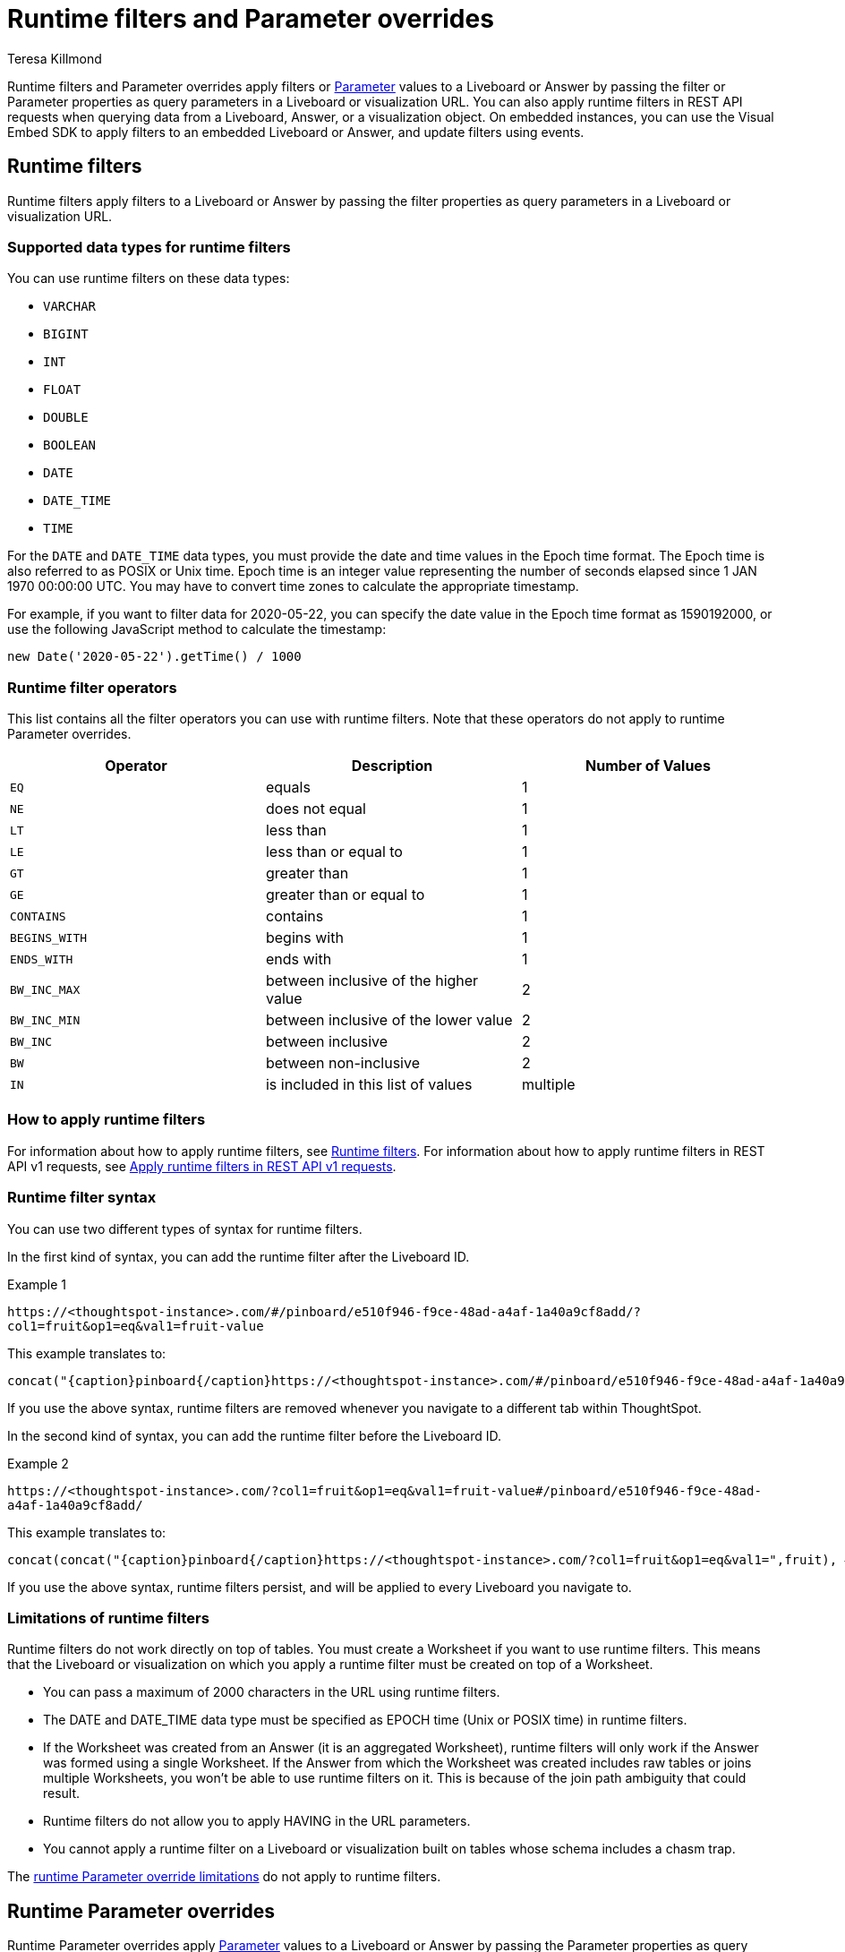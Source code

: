 = Runtime filters and Parameter overrides
:last_updated: 3/24/2023
:linkattrs:
:author: Teresa Killmond
:experimental:
:page-layout: default-cloud
:page-aliases: /admin/ts-cloud/about-runtime-filters.adoc
:description: Use runtime filters to filter an embedded Answer or Liveboard, or use runtime Parameters to apply Parameter values to an Answer or Liveboard.
:jira: SCAL-183324, SCAL-184768


Runtime filters and Parameter overrides apply filters or xref:parameters-use.adoc[Parameter] values to a Liveboard or Answer by passing the filter or Parameter properties as query parameters in a Liveboard or visualization URL. You can also apply runtime filters in REST API requests when querying data from a Liveboard, Answer, or a visualization object. On embedded instances, you can use the Visual Embed SDK to apply filters to an embedded Liveboard or Answer, and update filters using events.

== Runtime filters
Runtime filters apply filters to a Liveboard or Answer by passing the filter properties as query parameters in a Liveboard or visualization URL.

[#data-types-runtime-filters]
=== Supported data types for runtime filters
You can use runtime filters on these data types:

* `VARCHAR`
* `BIGINT`
* `INT`
* `FLOAT`
* `DOUBLE`
* `BOOLEAN`
* `DATE`
* `DATE_TIME`
* `TIME`

For the `DATE` and `DATE_TIME` data types, you must provide the date and time values in the Epoch time format.
The Epoch time is also referred to as POSIX or Unix time.
Epoch time is an integer value representing the number of seconds elapsed since 1 JAN 1970 00:00:00 UTC.
You may have to convert time zones to calculate the appropriate timestamp.

For example, if you want to filter data for 2020-05-22, you can specify the date value in the Epoch time format as 1590192000, or use the following JavaScript method to calculate the timestamp:

----
new Date('2020-05-22').getTime() / 1000
----

=== Runtime filter operators

This list contains all the filter operators you can use with runtime filters. Note that these operators do not apply to runtime Parameter overrides.

|===
| Operator | Description | Number of Values

| `EQ`
| equals
| 1

| `NE`
| does not equal
| 1

| `LT`
| less than
| 1

| `LE`
| less than or equal to
| 1

| `GT`
| greater than
| 1

| `GE`
| greater than or equal to
| 1

| `CONTAINS`
| contains
| 1

| `BEGINS_WITH`
| begins with
| 1

| `ENDS_WITH`
| ends with
| 1

| `BW_INC_MAX`
| between inclusive of the higher value
| 2

| `BW_INC_MIN`
| between inclusive of the lower value
| 2

| `BW_INC`
| between inclusive
| 2

| `BW`
| between non-inclusive
| 2

| `IN`
| is included in this list of values
| multiple
|===

=== How to apply runtime filters

For information about how to apply runtime filters, see https://developers.thoughtspot.com/docs/?pageid=runtime-filters[Runtime filters^]. For information about how to apply runtime filters in REST API v1 requests, see https://developers.thoughtspot.com/docs/?pageid=runtime-filters#_apply_runtime_filters_in_rest_api_v1_requests[Apply runtime filters in REST API v1 requests^].

=== Runtime filter syntax

You can use two different types of syntax for runtime filters.

In the first kind of syntax, you can add the runtime filter after the Liveboard ID.

.Example 1
`+https://<thoughtspot-instance>.com/#/pinboard/e510f946-f9ce-48ad-a4af-1a40a9cf8add/?col1=fruit&op1=eq&val1=fruit-value+`

This example translates to:
[source,bash]
----
concat("{caption}pinboard{/caption}https://<thoughtspot-instance>.com/#/pinboard/e510f946-f9ce-48ad-a4af-1a40a9cf8add/?col1=fruit&op1=eq&val1=",fruit)
----

If you use the above syntax, runtime filters are removed whenever you navigate to a different tab within ThoughtSpot.

In the second kind of syntax, you can add the runtime filter before the Liveboard ID.

.Example 2
`+https://<thoughtspot-instance>.com/?col1=fruit&op1=eq&val1=fruit-value#/pinboard/e510f946-f9ce-48ad-a4af-1a40a9cf8add/+`

This example translates to:
[source,bash]
----
concat(concat("{caption}pinboard{/caption}https://<thoughtspot-instance>.com/?col1=fruit&op1=eq&val1=",fruit), #/pinboard/e510f946-f9ce-48ad-a4af-1a40a9cf8add")
----

If you use the above syntax, runtime filters persist, and will be applied to every Liveboard you navigate to.

[#limitations-of-runtime-filters]
=== Limitations of runtime filters

Runtime filters do not work directly on top of tables. You must create a Worksheet if you want to use runtime filters.
This means that the Liveboard or visualization on which you apply a runtime filter must be created on top of a Worksheet.

* You can pass a maximum of 2000 characters in the URL using runtime filters.
* The DATE and DATE_TIME data type must be specified as EPOCH time (Unix or POSIX time) in runtime filters. +
* If the Worksheet was created from an Answer (it is an aggregated Worksheet), runtime filters will only work if the Answer was formed using a single Worksheet. If the Answer from which the Worksheet was created includes raw tables or joins multiple Worksheets, you won't be able to use runtime filters on it. This is because of the join path ambiguity that could result.
* Runtime filters do not allow you to apply HAVING in the URL parameters. +
* You cannot apply a runtime filter on a Liveboard or visualization built on tables whose schema includes a chasm trap.

The <<limitations-parameters,runtime Parameter override limitations>> do not apply to runtime filters.

== Runtime Parameter overrides

Runtime Parameter overrides apply xref:parameters-use.adoc[Parameter] values to a Liveboard or Answer by passing the Parameter properties as query parameters in a Liveboard or visualization URL.

[#data-types-parameters]
=== Supported data types for runtime Parameter overrides
You can use runtime Parameter overrides on these data types:

* `VARCHAR`
* `BIGINT` (Stored internally as int64)
* `DOUBLE`
* `BOOLEAN`
* `DATE` (Stored internally as int64. Must be epoch value.)

[#parameters]
=== How to override Parameter values at runtime on a Liveboard or visualization
To change Parameter values in a Liveboard or visualization URL, use the following syntax in the URL. Place the runtime content directly after the ThoughtSpot host name and forward slash, or at the end of the URL.

[source,bash]
----
?param1=<parameter-name>&paramVal1=<supported-parameter-value>&param2=<parameter2-name>&paramVal2=<supported-parameter2-value>#
----

For example:

*Liveboards*

[source,bash]
----
https://{ThoughtSpot-Host}/?param1=discount&paramVal1=0.25#/pinboard/d084c256-e284-4fc4-b80c-111cb606449a

https://{ThoughtSpot-Host}/#/pinboard/d084c256-e284-4fc4-b80c-111cb606449a?param1=discount&paramVal1=0.25
----

*Answers*

[source,bash]
----
https://{ThoughtSpot-Host}/?param1=discount&paramVal1=0.25#/saved-answer/923d2db9-d3f1-40bb-8836-b5fbd6727082

https://{ThoughtSpot-Host}/#/saved-answer/923d2db9-d3f1-40bb-8836-b5fbd6727082?param1=discount&paramVal1=0.25
----

[#limitations-parameters]
=== Limitations of runtime Parameter overrides

* You can pass a maximum of 2000 characters in the URL using runtime Parameter overrides.
* Runtime Parameter overrides only work on Liveboards and Answers that already use Parameters.

* The DATE data type must be specified as EPOCH time.

The <<limitations-of-runtime-filters,runtime filter limitations>> do not apply to runtime Parameter overrides.
